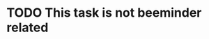 * TODO This task is not beeminder related
  DEADLINE: <2020-01-01 Wed> SCHEDULED: <2020-01-01 Wed>
  :PROPERTIES:
  :Effort:   1:00
  :END:

